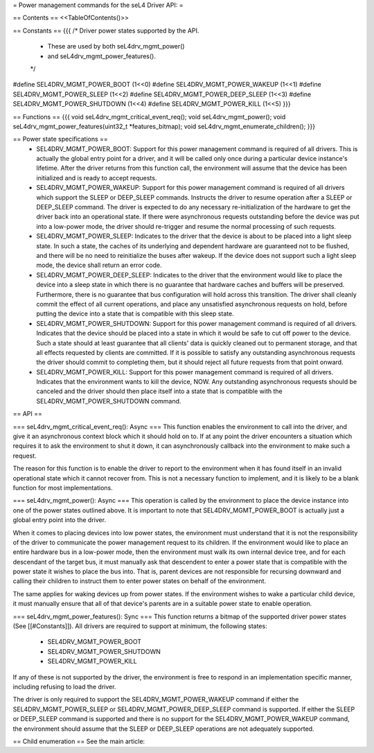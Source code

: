 = Power management commands for the seL4 Driver API: =

== Contents ==
<<TableOfContents()>>

== Constants ==
{{{
/* Driver power states supported by the API.
 * These are used by both seL4drv_mgmt_power()
 * and seL4drv_mgmt_power_features().
 */
#define SEL4DRV_MGMT_POWER_BOOT       (1<<0)
#define SEL4DRV_MGMT_POWER_WAKEUP     (1<<1)
#define SEL4DRV_MGMT_POWER_SLEEP      (1<<2)
#define SEL4DRV_MGMT_POWER_DEEP_SLEEP (1<<3)
#define SEL4DRV_MGMT_POWER_SHUTDOWN   (1<<4)
#define SEL4DRV_MGMT_POWER_KILL       (1<<5)
}}}

== Functions ==
{{{
void seL4drv_mgmt_critical_event_req();
void seL4drv_mgmt_power();
void seL4drv_mgmt_power_features(uint32_t *features_bitmap);
void seL4drv_mgmt_enumerate_children();
}}}

== Power state specifications ==
 * SEL4DRV_MGMT_POWER_BOOT: Support for this power management command is required of all drivers. This is actually the global entry point for a driver, and it will be called only once during a particular device instance's lifetime. After the driver returns from this function call, the environment will assume that the device has been initialized and is ready to accept requests.

 * SEL4DRV_MGMT_POWER_WAKEUP: Support for this power management command is required of all drivers which support the SLEEP or DEEP_SLEEP commands. Instructs the driver to resume operation after a SLEEP or DEEP_SLEEP command. The driver is expected to do any necessary re-initialization of the hardware to get the driver back into an operational state. If there were asynchronous requests outstanding before the device was put into a low-power mode, the driver should re-trigger and resume the normal processing of such requests.

 * SEL4DRV_MGMT_POWER_SLEEP: Indicates to the driver that the device is about to be placed into a light sleep state. In such a state, the caches of its underlying and dependent hardware are guaranteed not to be flushed, and there will be no need to reinitialize the buses after wakeup. If the device does not support such a light sleep mode, the device shall return an error code.

 * SEL4DRV_MGMT_POWER_DEEP_SLEEP: Indicates to the driver that the environment would like to place the device into a sleep state in which there is no guarantee that hardware caches and buffers will be preserved. Furthermore, there is no guarantee that bus configuration will hold across this transition. The driver shall cleanly commit the effect of all current operations, and place any unsatisfied asynchronous requests on hold, before putting the device into a state that is compatible with this sleep state.

 * SEL4DRV_MGMT_POWER_SHUTDOWN: Support for this power management command is required of all drivers. Indicates that the device should be placed into a state in which it would be safe to cut off power to the device. Such a state should at least guarantee that all clients' data is quickly cleaned out to permanent storage, and that all effects requested by clients are committed. If it is possible to satisfy any outstanding asynchronous requests the driver should commit to completing them, but it should reject all future requests from that point onward.

 * SEL4DRV_MGMT_POWER_KILL: Support for this power management command is required of all drivers. Indicates that the environment wants to kill the device, NOW. Any outstanding asynchronous requests should be canceled and the driver should then place itself into a state that is compatible with the SEL4DRV_MGMT_POWER_SHUTDOWN command.

== API ==

=== seL4drv_mgmt_critical_event_req(): Async ===
This function enables the environment to call into the driver, and give it an asynchronous context block which it should hold on to. If at any point the driver encounters a situation which requires it to ask the environment to shut it down, it can asynchronously callback into the environment to make such a request.

The reason for this function is to enable the driver to report to the environment when it has found itself in an invalid operational state which it cannot recover from. This is not a necessary function to implement, and it is likely to be a blank function for most implementations.

=== seL4drv_mgmt_power(): Async ===
This operation is called by the environment to place the device instance into one of the power states outlined above. It is important to note that SEL4DRV_MGMT_POWER_BOOT is actually just a global entry point into the driver.

When it comes to placing devices into low power states, the environment must understand that it is not the responsibility of the driver to communicate the power management request to its children. If the environment would like to place an entire hardware bus in a low-power mode, then the environment must walk its own internal device tree, and for each descendant of the target bus, it must manually ask that descendent to enter a power state that is compatible with the power state it wishes to place the bus into. That is, parent devices are not responsible for recursing downward and calling their children to instruct them to enter power states on behalf of the environment.

The same applies for waking devices up from power states. If the environment wishes to wake a particular child device, it must manually ensure that all of that device's parents are in a suitable power state to enable operation.

=== seL4drv_mgmt_power_features(): Sync ===
This function returns a bitmap of the supported driver power states (See [[#Constants]]). All drivers are required to support at minimum, the following states:
 * SEL4DRV_MGMT_POWER_BOOT
 * SEL4DRV_MGMT_POWER_SHUTDOWN
 * SEL4DRV_MGMT_POWER_KILL

If any of these is not supported by the driver, the environment is free to respond in an implementation specific manner, including refusing to load the driver.

The driver is only required to support the SEL4DRV_MGMT_POWER_WAKEUP command if either the SEL4DRV_MGMT_POWER_SLEEP or SEL4DRV_MGMT_POWER_DEEP_SLEEP command is supported. If either the SLEEP or DEEP_SLEEP command is supported and there is no support for the SEL4DRV_MGMT_POWER_WAKEUP command, the environment should assume that the SLEEP or DEEP_SLEEP operations are not adequately supported.

== Child enumeration ==
See the main article:
